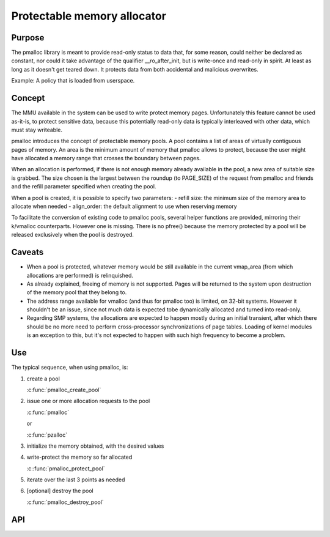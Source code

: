 .. SPDX-License-Identifier: GPL-2.0

.. _pmalloc:

Protectable memory allocator
============================

Purpose
-------

The pmalloc library is meant to provide read-only status to data that,
for some reason, could neither be declared as constant, nor could it take
advantage of the qualifier __ro_after_init, but is write-once and
read-only in spirit. At least as long as it doesn't get teared down.
It protects data from both accidental and malicious overwrites.

Example: A policy that is loaded from userspace.


Concept
-------

The MMU available in the system can be used to write protect memory pages.
Unfortunately this feature cannot be used as-it-is, to protect sensitive
data, because this potentially read-only data is typically interleaved
with other data, which must stay writeable.

pmalloc introduces the concept of protectable memory pools.
A pool contains a list of areas of virtually contiguous pages of
memory. An area is the minimum amount of memory that pmalloc allows to
protect, because the user might have allocated a memory range that
crosses the boundary between pages.

When an allocation is performed, if there is not enough memory already
available in the pool, a new area of suitable size is grabbed.
The size chosen is the largest between the roundup (to PAGE_SIZE) of
the request from pmalloc and friends and the refill parameter specified
when creating the pool.

When a pool is created, it is possible to specify two parameters:
- refill size: the minimum size of the memory area to allocate when needed
- align_order: the default alignment to use when reserving memory

To facilitate the conversion of existing code to pmalloc pools, several
helper functions are provided, mirroring their k/vmalloc counterparts.
However one is missing. There is no pfree() because the memory protected
by a pool will be released exclusively when the pool is destroyed.



Caveats
-------

- When a pool is protected, whatever memory would be still available in
  the current vmap_area (from which allocations are performed) is
  relinquished.

- As already explained, freeing of memory is not supported. Pages will be
  returned to the system upon destruction of the memory pool that they
  belong to.

- The address range available for vmalloc (and thus for pmalloc too) is
  limited, on 32-bit systems. However it shouldn't be an issue, since not
  much data is expected tobe dynamically allocated and turned into
  read-only.

- Regarding SMP systems, the allocations are expected to happen mostly
  during an initial transient, after which there should be no more need
  to perform cross-processor synchronizations of page tables.
  Loading of kernel modules is an exception to this, but it's not expected
  to happen with such high frequency to become a problem.


Use
---

The typical sequence, when using pmalloc, is:

#. create a pool

   :c:func:`pmalloc_create_pool`

#. issue one or more allocation requests to the pool

   :c:func:`pmalloc`

   or

   :c:func:`pzalloc`

#. initialize the memory obtained, with the desired values

#. write-protect the memory so far allocated

   :c::func:`pmalloc_protect_pool`

#. iterate over the last 3 points as needed

#. [optional] destroy the pool

   :c:func:`pmalloc_destroy_pool`

API
---

.. kernel-doc:: include/linux/pmalloc.h
.. kernel-doc:: mm/pmalloc.c
